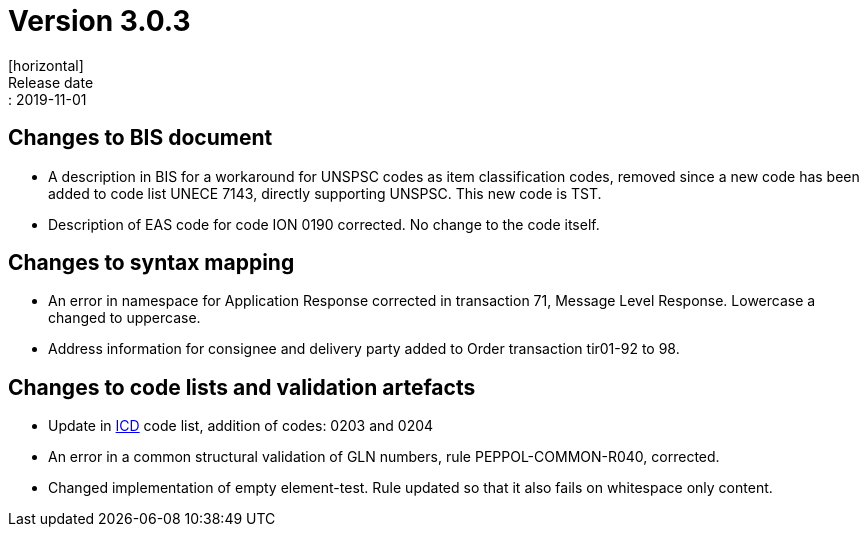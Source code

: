 = Version 3.0.3
[horizontal]
Release date:: 2019-11-01

== Changes to BIS document

* A description in BIS for a workaround for UNSPSC codes as item classification codes, removed since a new code has been added to code list UNECE 7143, directly supporting UNSPSC. This new code is TST.
* Description of EAS code for code ION 0190 corrected. No change to the code itself.

== Changes to syntax mapping

* An error in namespace for Application Response corrected in transaction 71, Message Level Response. Lowercase a changed to uppercase.
* Address information for consignee and delivery party added to Order transaction tir01-92 to 98.

== Changes to code lists and validation artefacts

* Update in link:/poacc/billing/3.0/codelist/ICD/[ICD] code list, addition of codes: 0203 and 0204
* An error in a common structural validation of GLN numbers, rule PEPPOL-COMMON-R040, corrected.
* Changed implementation of empty element-test. Rule updated so that it also fails on whitespace only content.